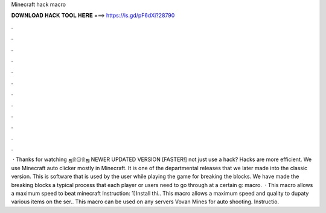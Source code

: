 Minecraft hack macro

𝐃𝐎𝐖𝐍𝐋𝐎𝐀𝐃 𝐇𝐀𝐂𝐊 𝐓𝐎𝐎𝐋 𝐇𝐄𝐑𝐄 ===> https://is.gd/pF6dXi?28790

.

.

.

.

.

.

.

.

.

.

.

.

 · Thanks for watching ஜ۩۞۩ஜ NEWER UPDATED VERSION [FASTER!]  not just use a hack? Hacks are more efficient. We use Minecraft auto clicker mostly in Minecraft. It is one of the departmental releases that we later made into the classic version. This is software that is used by the user while playing the game for breaking the blocks. We have made the breaking blocks a typical process that each player or users need to go through at a certain g: macro.  · This macro allows a maximum speed to beat minecraft Instruction: 1)Install thi.. This macro allows a maximum speed and quality to dupaty various items on the ser.. This macro can be used on any servers Vovan Mines for auto shooting. Instructio.